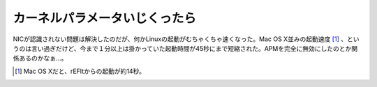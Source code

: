 カーネルパラメータいじくったら
==============================

NICが認識されない問題は解決したのだが、何かLinuxの起動がむちゃくちゃ速くなった。Mac OS X並みの起動速度 [#]_ 、というのは言い過ぎだけど、今まで１分以上は掛かっていた起動時間が45秒にまで短縮された。APMを完全に無効にしたのとか関係あるのかなぁ…。




.. [#] Mac OS Xだと、rEFItからの起動が約14秒。


.. author:: default
.. categories:: Unix/Linux,MacBook
.. tags::
.. comments::
